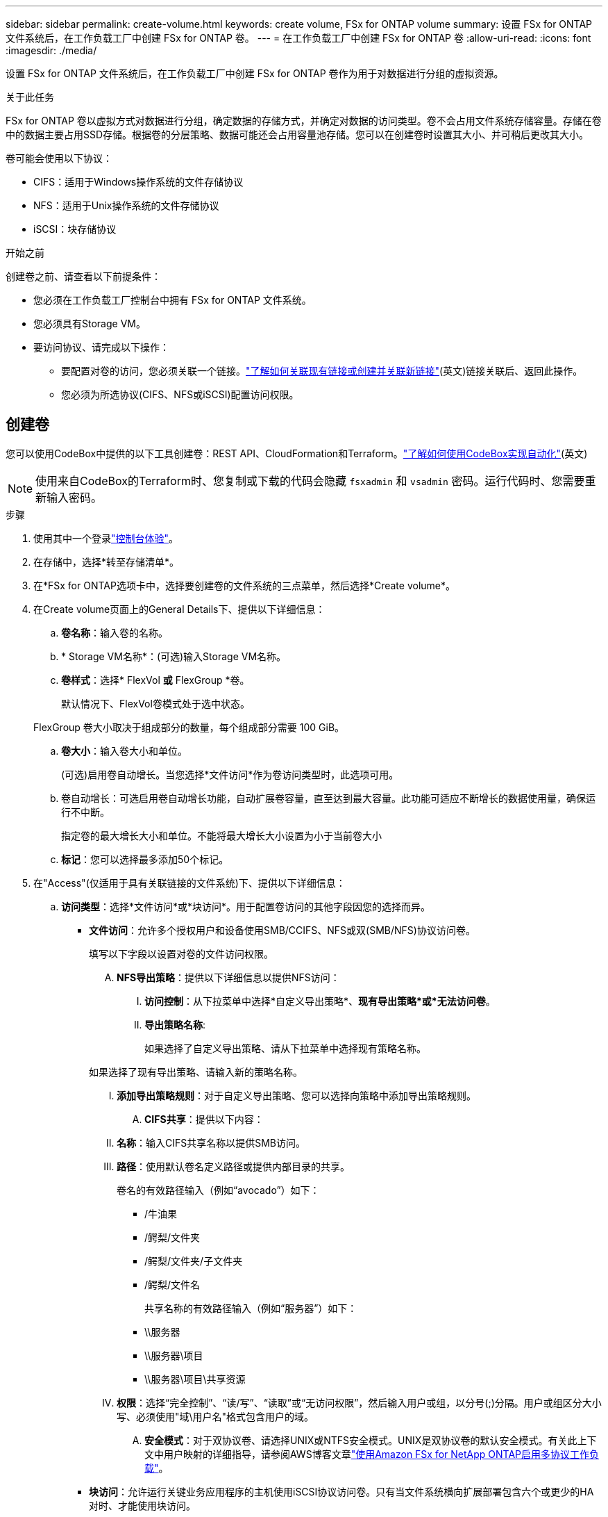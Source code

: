 ---
sidebar: sidebar 
permalink: create-volume.html 
keywords: create volume, FSx for ONTAP volume 
summary: 设置 FSx for ONTAP 文件系统后，在工作负载工厂中创建 FSx for ONTAP 卷。 
---
= 在工作负载工厂中创建 FSx for ONTAP 卷
:allow-uri-read: 
:icons: font
:imagesdir: ./media/


[role="lead"]
设置 FSx for ONTAP 文件系统后，在工作负载工厂中创建 FSx for ONTAP 卷作为用于对数据进行分组的虚拟资源。

.关于此任务
FSx for ONTAP 卷以虚拟方式对数据进行分组，确定数据的存储方式，并确定对数据的访问类型。卷不会占用文件系统存储容量。存储在卷中的数据主要占用SSD存储。根据卷的分层策略、数据可能还会占用容量池存储。您可以在创建卷时设置其大小、并可稍后更改其大小。

卷可能会使用以下协议：

* CIFS：适用于Windows操作系统的文件存储协议
* NFS：适用于Unix操作系统的文件存储协议
* iSCSI：块存储协议


.开始之前
创建卷之前、请查看以下前提条件：

* 您必须在工作负载工厂控制台中拥有 FSx for ONTAP 文件系统。
* 您必须具有Storage VM。
* 要访问协议、请完成以下操作：
+
** 要配置对卷的访问，您必须关联一个链接。link:https://docs.netapp.com/us-en/workload-fsx-ontap/create-link.html["了解如何关联现有链接或创建并关联新链接"](英文)链接关联后、返回此操作。
** 您必须为所选协议(CIFS、NFS或iSCSI)配置访问权限。






== 创建卷

您可以使用CodeBox中提供的以下工具创建卷：REST API、CloudFormation和Terraform。link:https://docs.netapp.com/us-en/workload-setup-admin/use-codebox.html#how-to-use-codebox["了解如何使用CodeBox实现自动化"^](英文)


NOTE: 使用来自CodeBox的Terraform时、您复制或下载的代码会隐藏 `fsxadmin` 和 `vsadmin` 密码。运行代码时、您需要重新输入密码。

.步骤
. 使用其中一个登录link:https://docs.netapp.com/us-en/workload-setup-admin/console-experiences.html["控制台体验"^]。
. 在存储中，选择*转至存储清单*。
. 在*FSx for ONTAP选项卡中，选择要创建卷的文件系统的三点菜单，然后选择*Create volume*。
. 在Create volume页面上的General Details下、提供以下详细信息：
+
.. *卷名称*：输入卷的名称。
.. * Storage VM名称*：(可选)输入Storage VM名称。
.. *卷样式*：选择* FlexVol *或* FlexGroup *卷。
+
默认情况下、FlexVol卷模式处于选中状态。

+
FlexGroup 卷大小取决于组成部分的数量，每个组成部分需要 100 GiB。

.. *卷大小*：输入卷大小和单位。
+
(可选)启用卷自动增长。当您选择*文件访问*作为卷访问类型时，此选项可用。

.. 卷自动增长：可选启用卷自动增长功能，自动扩展卷容量，直至达到最大容量。此功能可适应不断增长的数据使用量，确保运行不中断。
+
指定卷的最大增长大小和单位。不能将最大增长大小设置为小于当前卷大小

.. *标记*：您可以选择最多添加50个标记。


. 在"Access"(仅适用于具有关联链接的文件系统)下、提供以下详细信息：
+
.. *访问类型*：选择*文件访问*或*块访问*。用于配置卷访问的其他字段因您的选择而异。
+
*** *文件访问*：允许多个授权用户和设备使用SMB/CCIFS、NFS或双(SMB/NFS)协议访问卷。
+
填写以下字段以设置对卷的文件访问权限。

+
.... *NFS导出策略*：提供以下详细信息以提供NFS访问：
+
..... *访问控制*：从下拉菜单中选择*自定义导出策略*、*现有导出策略*或*无法访问卷*。
..... *导出策略名称*:
+
如果选择了自定义导出策略、请从下拉菜单中选择现有策略名称。

+
如果选择了现有导出策略、请输入新的策略名称。

..... *添加导出策略规则*：对于自定义导出策略、您可以选择向策略中添加导出策略规则。


.... *CIFS共享*：提供以下内容：
+
..... *名称*：输入CIFS共享名称以提供SMB访问。
..... *路径*：使用默认卷名定义路径或提供内部目录的共享。
+
卷名的有效路径输入（例如“avocado”）如下：

+
****** /牛油果
****** /鳄梨/文件夹
****** /鳄梨/文件夹/子文件夹
****** /鳄梨/文件名
+
共享名称的有效路径输入（例如“服务器”）如下：

****** \\服务器
****** \\服务器\项目
****** \\服务器\项目\共享资源


..... *权限*：选择“完全控制”、“读/写”、“读取”或“无访问权限”，然后输入用户或组，以分号(;)分隔。用户或组区分大小写、必须使用"域\用户名"格式包含用户的域。


.... *安全模式*：对于双协议卷、请选择UNIX或NTFS安全模式。UNIX是双协议卷的默认安全模式。有关此上下文中用户映射的详细指导，请参阅AWS博客文章link:https://aws.amazon.com/blogs/storage/enabling-multiprotocol-workloads-with-amazon-fsx-for-netapp-ontap["使用Amazon FSx for NetApp ONTAP启用多协议工作负载"^]。


*** *块访问*：允许运行关键业务应用程序的主机使用iSCSI协议访问卷。只有当文件系统横向扩展部署包含六个或更少的HA对时、才能使用块访问。
+
填写以下字段以设置对卷的块访问。

+
.... *iSCSI配置*：提供以下详细信息以配置iSCSI以对卷进行块访问。
+
..... 选择*创建新启动程序组*或*映射现有启动程序组*。
..... 从下拉菜单中选择*主机操作系统*。
..... 输入新启动程序组的*启动程序组名称*。
..... 在Host Initiators下、添加一个或多个iSCSI限定名称(iSCSI限定名称、IQN)主机启动程序。








. 在效率和保护下、提供以下详细信息：
+
.. *存储效率*：默认启用。选择此项可禁用该功能。
+
ONTAP 使用重复数据删除和压缩功能实现存储效率。重复数据删除可消除重复的数据块。数据压缩可压缩数据块，以减少所需的物理存储量。

.. *Snapshot policy*：选择快照策略以指定快照的频率和保留时间。
+
以下是AWS的默认策略。对于自定义快照策略，您必须link:link:https://docs.netapp.com/us-en/workload-fsx-ontap/create-link.html["关联链接"] 。

+
`default`:: 此策略会按照以下计划自动创建快照、并删除最早的快照副本、以便为较新的副本腾出空间：
+
--
*** 每小时过五分钟创建最多六个每小时快照。
*** 星期一到星期六午夜后10分钟最多创建两个每日快照。
*** 每个星期日午夜后15分钟创建的每周快照数最多为两个。
+

NOTE: 快照时间基于文件系统的时区、默认为协调世界时(UTC)。有关更改时区的信息、请参阅 link:https://library.netapp.com/ecmdocs/ECMP1155684/html/GUID-E26E4C94-DF74-4E31-A6E8-1D2D2287A9A1.html["显示和设置系统时区"^] NetApp支持文档中的。



--
`default-1weekly`:: 此策略的工作方式与此策略相同 `default` 、只是仅保留每周计划中的一个快照。
`none`:: 此策略不会创建任何快照。您可以将此策略分配给卷、以防止自动创建快照。


.. *分层策略*：为卷中存储的数据选择分层策略。
+
使用工作负载出厂控制台创建卷时、默认分层策略为_Balanced (Auto)_。有关卷分层策略的详细信息、请参阅 link:https://docs.aws.amazon.com/fsx/latest/ONTAPGuide/volume-storage-capacity.html#data-tiering-policy["卷存储容量"^] AWS FSx for NetApp ONTAP文档中的。请注意、工作负载工厂在工作负载工厂控制台中使用基于用例的名称来执行分层策略、并将FSx for ONTAP分层策略名称括在圆括号中。

.. *immutable files*：默认情况下、此功能(也称为SnapLock)处于禁用状态。启用不可变文件可防止在一定时期内删除或覆盖数据。只有在创建卷期间才能启用此功能。启用此功能后、将无法禁用它。这是FSx for ONTAP的一项高级功能、需要额外付费。有关详细信息、请参阅link:https://docs.aws.amazon.com/fsx/latest/ONTAPGuide/how-snaplock-works.html["SnapLock的工作原理"^]Amazon FSx for NetApp ONTAP文档中的。
+
启用不可更改文件功能会将此卷中的文件永久提交到不可更改的WORM (一次写入、多次读取)状态。

+
保留模式:: 您可以从两种保留模式中进行选择-_Enterprise或_Compliance。
+
--
*** 在_Enterprise模式(不可更改的文件或SnapLock)下、管理员可以在文件保留期间删除该文件。
*** 在_Compliance模式下、无法在WORM文件的保留期限到期之前将其删除。同样、在卷中所有文件的保留期限到期之前、无法删除不可更改的卷。


--
保留期限:: 保留期限有两项设置-_保留 策略_和_保留 期限_。retri力policy_定义 了文件在不可固定的WORM状态下保留多长时间。您可以指定自己的保留策略或使用默认保留策略(未指定)、即30年。最小值和最大值_保留期限_用于定义允许锁定文件的时间范围。
+
--
注意:: 即使保留期限到期、您也无法修改WORM文件。您只能将其删除或设置新的保留期限以重新启用WORM保护。


--
自动完成:: 您可以选择启用自动提交功能。如果文件在自动提交期限内未发生更改、则自动提交功能会将文件提交到SnapLock卷上的WORM状态。默认情况下、自动提交功能处于禁用状态。您必须确保要自动提交的文件位于 SnapLock 卷上。
卷附加模式:: 您不能修改受WORM保护的文件中的现有数据。但是、通过不可改变的文件、您可以使用WORM可附加文件来保护现有数据。例如、您可以生成日志文件或保留音频或视频流数据、同时以增量方式向这些数据写入数据。link:https://docs.aws.amazon.com/fsx/latest/ONTAPGuide/worm-state.html#worm-state-append["了解有关卷附加模式的更多信息"^]在Amazon FSx for NetApp ONTAP文档中。
+
--
.不可配置文件的步骤
... 选择以启用由SnapLock提供支持的*不可更改文件*。
... 选中相应框以同意并继续。
... 选择 * 启用 * 。
... *保留模式*：选择*企业*或*合规*模式。
... *保留期限*：
+
**** 选择保留策略：
+
***** *未指定*：将保留策略设置为30年。
***** *指定期限*：输入秒数、分钟数、小时数、天数、月数或年数以设置您自己的保留策略。


**** 选择最短和最长保留期限：
+
***** *最小*：输入秒数、分钟数、小时数、天数、月数或年数以设置最短保留期限。
***** *最大*：输入秒数、分钟数、小时数、天数、月数或年数以设置最长保留期限。




... *AutoCommit *：禁用或启用自动提交。如果启用了自动提交、请设置自动提交期限。
... *卷附加模式*：禁用或启用。用于向WORM文件添加新内容。


--


.. *ARP/AI*：当链接与文件系统关联时，NetApp 自主勒索软件保护与 AI (ARP/AI) 默认启用。link:https://docs.netapp.com/us-en/workload-fsx-ontap/ransomware-protection.html["了解有关 ARP/AI 的更多信息"](英文)接受陈述以继续。
+
如果该功能不可用，则可能是由于以下原因之一：

+
*** 链接与文件系统无关联。link:https://docs.netapp.com/us-en/workload-fsx-ontap/create-link.html["了解如何关联现有链接或创建并关联新链接"](英文)链接关联后、返回此操作。
*** ARP/AI 不支持具有不可变文件的卷以及具有 iSCSI 和 NVMe 协议的卷。
*** 文件系统已具有 ARP/AI 策略。




. 在高级配置下、提供以下内容：
+
.. *接合路径*：在Storage VM的命名空间中输入卷的挂载位置。默认接合路径为 `/<volume-name>`。
.. *聚合列表*：仅适用于FlexGroup卷。添加或删除聚合。最小聚合数为1。
.. *成分卷数*：仅适用于FlexGroup卷。输入每个聚合的成分卷数。每个成分卷需要100 GiB。


. 选择 * 创建 * 。


.结果
工作负载工厂启动卷创建。创建完成后，系统会在“卷”选项卡中显示新卷。
